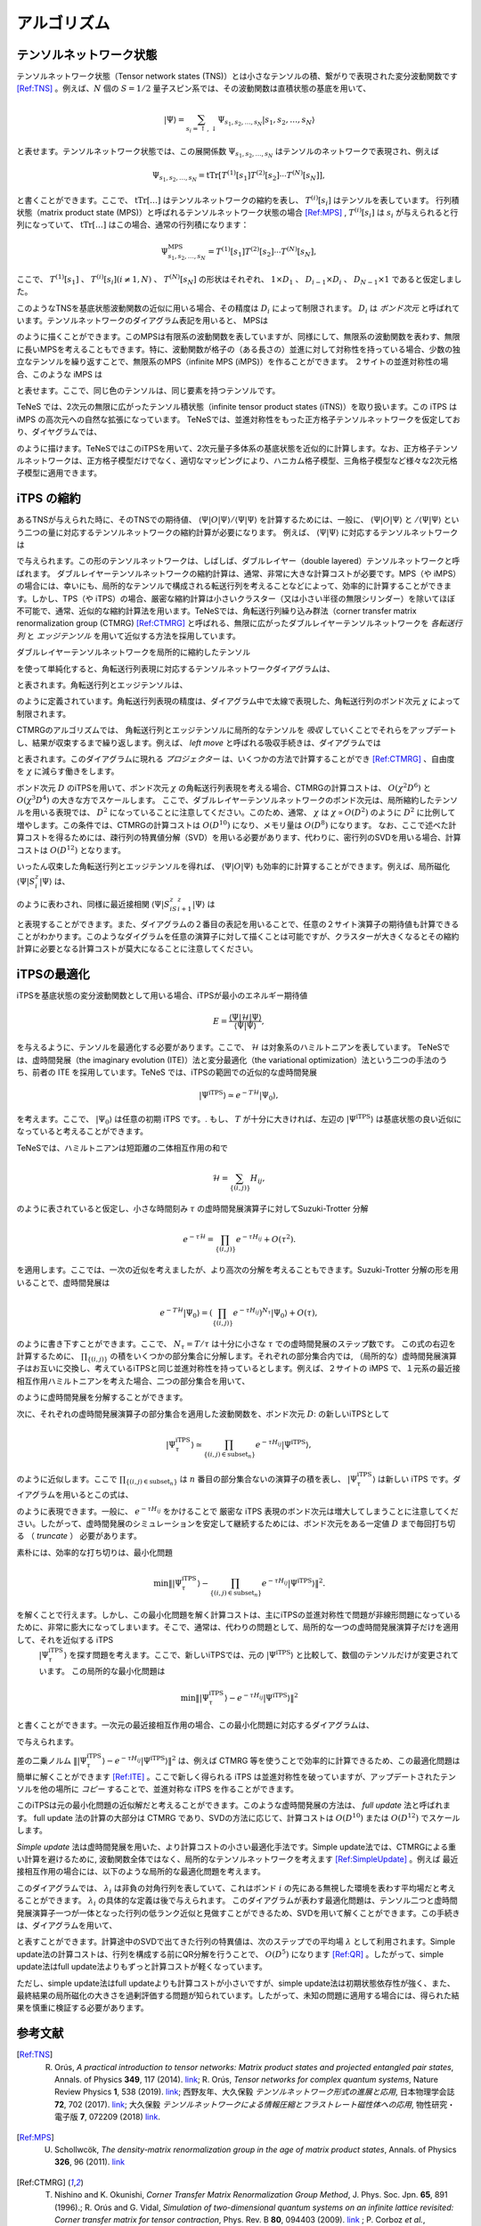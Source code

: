 ###########################
アルゴリズム
###########################

テンソルネットワーク状態
===========================

テンソルネットワーク状態（Tensor network states (TNS)）とは小さなテンソルの積、繋がりで表現された変分波動関数です [Ref:TNS]_ 。例えば、:math:`N` 個の :math:`S=1/2` 量子スピン系では、その波動関数は直積状態の基底を用いて、

.. math::
   |\Psi\rangle = \sum_{s_i = \uparrow,\downarrow} \Psi_{s_1,s_2,\dots,s_N} |s_1,s_2,\dots,s_N\rangle

と表せます。テンソルネットワーク状態では、この展開係数 :math:`\Psi_{s_1,s_2,\dots,s_N}` はテンソルのネットワークで表現され、例えば

.. math::
   \Psi_{s_1,s_2,\dots,s_N} = \mathrm{tTr}\left[T^{(1)}[s_1]T^{(2)}[s_2]\cdots T^{(N)}[s_N]\right],

と書くことができます。ここで、 :math:`\mathrm{tTr}[\dots]` はテンソルネットワークの縮約を表し、 :math:`T^{(i)}[s_i]` はテンソルを表しています。 行列積状態（matrix product state (MPS)）と呼ばれるテンソルネットワーク状態の場合 [Ref:MPS]_ , :math:`T^{(i)}[s_i]` は :math:`s_i` が与えられると行列になっていて、 :math:`\mathrm{tTr}[\dots]` はこの場合、通常の行列積になります：

.. math::
   \Psi_{s_1,s_2,\dots,s_N}^{\mathrm{MPS}} = T^{(1)}[s_1]T^{(2)}[s_2]\cdots T^{(N)}[s_N],

ここで、 :math:`T^{(1)}[s_1]` 、 :math:`T^{(i)}[s_i] (i\neq 1, N)` 、  :math:`T^{(N)}[s_N]` の形状はそれぞれ、 :math:`1 \times D_1` 、 :math:`D_{i-1} \times D_{i}` 、 :math:`D_{N-1} \times 1` であると仮定しました。

このようなTNSを基底状態波動関数の近似に用いる場合、その精度は :math:`D_i` によって制限されます。 :math:`D_i` は *ボンド次元* と呼ばれています。テンソルネットワークのダイアグラム表記を用いると、 MPSは

.. image:: ../../img/MPS.pdf
   :align: center

のように描くことができます。このMPSは有限系の波動関数を表していますが、同様にして、無限系の波動関数を表わす、無限に長いMPSを考えることもできます。特に、波動関数が格子の（ある長さの）並進に対して対称性を持っている場合、少数の独立なテンソルを繰り返すことで、無限系のMPS（infinite MPS (iMPS)）を作ることができます。 ２サイトの並進対称性の場合、このような iMPS は

.. image:: ../../img/iMPS.pdf
   :align: center

と表せます。ここで、同じ色のテンソルは、同じ要素を持つテンソルです。

TeNeS では、2次元の無限に広がったテンソル積状態（infinite tensor product states (iTNS)）を取り扱います。この iTPS は iMPS の高次元への自然な拡張になっています。 TeNeSでは、並進対称性をもった正方格子テンソルネットワークを仮定しており、ダイヤグラムでは、

.. image:: ../../img/iTPS.pdf
   :align: center

のように描けます。TeNeSではこのiTPSを用いて、2次元量子多体系の基底状態を近似的に計算します。なお、正方格子テンソルネットワークは、正方格子模型だけでなく、適切なマッピングにより、ハニカム格子模型、三角格子模型など様々な2次元格子模型に適用できます。

iTPS の縮約
===========================
あるTNSが与えられた時に、そのTNSでの期待値、 :math:`\langle \Psi|O|\Psi\rangle/\langle \Psi|\Psi\rangle` を計算するためには、一般に、 :math:`\langle \Psi|O|\Psi\rangle` と :math:`/\langle \Psi|\Psi\rangle` という二つの量に対応するテンソルネットワークの縮約計算が必要になります。 例えば、 :math:`\langle \Psi|\Psi\rangle` に対応するテンソルネットワークは

.. image:: ../../img/iTPS_braket.pdf
   :align: center

で与えられます。この形のテンソルネットワークは、しばしば、ダブルレイヤー（double layered）テンソルネットワークと呼ばれます。 ダブルレイヤーテンソルネットワークの縮約計算は、通常、非常に大きな計算コストが必要です。MPS（や iMPS）の場合には、幸いにも、局所的なテンソルで構成される転送行列を考えることなどによって、効率的に計算することができます。しかし、TPS（や iTPS）の場合、厳密な縮約計算は小さいクラスター（又は小さい半径の無限シリンダー）を除いてほぼ不可能で、通常、近似的な縮約計算法を用います。TeNeSでは、角転送行列繰り込み群法（corner transfer matrix renormalization group (CTMRG) [Ref:CTMRG]_ と呼ばれる、無限に広がったダブルレイヤーテンソルネットワークを *各転送行列* と *エッジテンソル* を用いて近似する方法を採用しています。

ダブルレイヤーテンソルネットワークを局所的に縮約したテンソル

.. image:: ../../img/double_tensor.pdf
   :align: center

を使って単純化すると、角転送行列表現に対応するテンソルネットワークダイアグラムは、	   

.. image:: ../../img/CTM.pdf
   :align: center

と表されます。角転送行列とエッジテンソルは、

.. image:: ../../img/CandE.pdf
   :align: center

のように定義されています。角転送行列表現の精度は、ダイアグラム中で太線で表現した、角転送行列のボンド次元 :math:`\chi` によって制限されます。

CTMRGのアルゴリズムでは、 角転送行列とエッジテンソルに局所的なテンソルを *吸収* していくことでそれらをアップデートし、結果が収束するまで繰り返します。例えば、 *left move* と呼ばれる吸収手続きは、ダイアグラムでは

.. image:: ../../img/LeftMove.pdf
   :align: center

と表されます。このダイアグラムに現れる *プロジェクター* は、いくつかの方法で計算することができ [Ref:CTMRG]_ 、自由度を :math:`\chi` に減らす働きをします。

ボンド次元 :math:`D` のiTPSを用いて、ボンド次元 :math:`\chi` の角転送行列表現を考える場合、CTMRGの計算コストは、 :math:`O(\chi^2 D^6)` と :math:`O(\chi^3 D^4)` の大きな方でスケールします。 ここで、ダブルレイヤーテンソルネットワークのボンド次元は、局所縮約したテンソルを用いる表現では、 :math:`D^2` になっていることに注意してください。このため、通常、 :math:`\chi` は :math:`\chi \propto O(D^2)` のように :math:`D^2` に比例して増やします。この条件では、CTMRGの計算コストは :math:`O(D^{10})` になり、メモリ量は :math:`O(D^{8})` になります。 なお、ここで述べた計算コストを得るためには、疎行列の特異値分解（SVD）を用いる必要があります、代わりに、密行列のSVDを用いる場合、計算コストは :math:`O(D^{12})` となります。

いったん収束した角転送行列とエッジテンソルを得れば、 :math:`\langle \Psi|O|\Psi\rangle` も効率的に計算することができます。例えば、局所磁化 :math:`\langle \Psi|S^z_i|\Psi\rangle` は、

.. image:: ../../img/Sz.pdf
   :align: center

のように表わされ、同様に最近接相関 :math:`\langle \Psi|S^z_iS^z_{i+1}|\Psi\rangle` は

.. image:: ../../img/SzSz.pdf
   :align: center

と表現することができます。また、ダイアグラムの２番目の表記を用いることで、任意の２サイト演算子の期待値も計算できることがわかります。このようなダイグラムを任意の演算子に対して描くことは可能ですが、クラスターが大きくなるとその縮約計算に必要となる計算コストが莫大になることに注意してください。

iTPSの最適化
===========================
iTPSを基底状態の変分波動関数として用いる場合、iTPSが最小のエネルギー期待値


.. math::
   E = \frac{\langle \Psi|\mathcal{H}|\Psi\rangle}{\langle \Psi|\Psi\rangle},

を与えるように、テンソルを最適化する必要があります。ここで、 :math:`\mathcal{H}` は対象系のハミルトニアンを表しています。 TeNeSでは、虚時間発展（the imaginary evolution (ITE)）法と変分最適化（the variational optimization）法という二つの手法のうち、前者の ITE を採用しています。TeNeS では、iTPSの範囲での近似的な虚時間発展

.. math::
   |\Psi^{\mathrm{iTPS}} \rangle  \simeq e^{-T \mathcal{H}} |\Psi_0\rangle,

を考えます。ここで、 :math:`|\Psi_0 \rangle` は任意の初期 iTPS です。. もし、 :math:`T` が十分に大きければ、左辺の :math:`|\Psi^{\mathrm{iTPS}}\rangle` は基底状態の良い近似になっていると考えることができます。

TeNeSでは、ハミルトニアンは短距離の二体相互作用の和で

.. math::
   \mathcal{H} = \sum_{\{(i,j)\}}H_{ij},

のように表されていると仮定し、小さな時間刻み :math:`\tau` の虚時間発展演算子に対してSuzuki-Trotter 分解

.. math::
   e^{-\tau \mathcal{H}} = \prod_{\{(i,j)\}} e^{-\tau H_{ij}} + O(\tau^2).

を適用します。ここでは、一次の近似を考えましたが、より高次の分解を考えることもできます。Suzuki-Trotter 分解の形を用いることで、虚時間発展は

.. math::
   e^{-T \mathcal{H}} |\Psi_0\rangle = \left( \prod_{\{(i,j)\}} e^{-\tau H_{ij}}\right)^{N_{\tau}} |\Psi_0\rangle + O(\tau),

のように書き下すことができます。ここで、 :math:`N_{\tau} = T/\tau` は十分に小さな :math:`\tau` での虚時間発展のステップ数です。 この式の右辺を計算するために、 :math:`\prod_{\{(i,j)\}}` の積をいくつかの部分集合に分解します。それぞれの部分集合内では, （局所的な）虚時間発展演算子はお互いに交換し、考えているiTPSと同じ並進対称性を持っているとします。例えば、２サイトの iMPS で、１元系の最近接相互作用ハミルトニアンを考えた場合、二つの部分集合を用いて、

.. image:: ../../img/iMPS_ITE.pdf
   :align: center

のように虚時間発展を分解することができます。

次に、それぞれの虚時間発展演算子の部分集合を適用した波動関数を、ボンド次元 :math:`D`: の新しいiTPSとして

.. math::
   |\Psi_{\tau}^{\mathrm{iTPS}} \rangle  \simeq \prod_{\{(i,j) \in \mathrm{subset}_n \}}e^{-\tau H_{ij}} |\Psi^{\mathrm{iTPS}}\rangle,

のように近似します。ここで :math:`\prod_{\{(i,j) \in \mathrm{subset}_n \}}` は :math:`n` 番目の部分集合ないの演算子の積を表し、 :math:`|\Psi_{\tau}^{\mathrm{iTPS}}\rangle` は新しい iTPS です。ダイアグラムを用いるとこの式は、

.. image:: ../../img/iMPS_ITE_iMPS.pdf
   :align: center

のように表現できます。一般に、 :math:`e^{-\tau H_{ij}}` をかけることで 厳密な iTPS 表現のボンド次元は増大してしまうことに注意してください。したがって、虚時間発展のシミュレーションを安定して継続するためには、ボンド次元をある一定値 :math:`D` まで毎回打ち切る （ *truncate* ） 必要があります。

素朴には、効率的な打ち切りは、最小化問題

.. math::
   \min \left \Vert |\Psi_{\tau}^{\mathrm{iTPS}} \rangle -\prod_{\{(i,j) \in \mathrm{subset}_n \}} e^{-\tau H_{ij}} |\Psi^{\mathrm{iTPS}}\rangle \right \Vert^2.

を解くことで行えます。しかし、この最小化問題を解く計算コストは、主にiTPSの並進対称性で問題が非線形問題になっているために、非常に膨大になってしまいます。そこで、通常は、代わりの問題として、局所的な一つの虚時間発展演算子だけを適用して、それを近似する iTPS
 :math:`|\Psi_{\tau}^{\mathrm{iTPS}}\rangle` を探す問題を考えます。ここで、新しいiTPSでは、元の :math:`|\Psi^{\mathrm{iTPS}}\rangle` と比較して、数個のテンソルだけが変更されています。 この局所的な最小化問題は

.. math::
   \min \left \Vert |\Psi_{\tau}^{\mathrm{iTPS}} \rangle - e^{-\tau H_{ij}} |\Psi^{\mathrm{iTPS}}\rangle \right \Vert^2

と書くことができます。一次元の最近接相互作用の場合、この最小化問題に対応するダイアグラムは、

.. image:: ../../img/iMPS_ITE_local.pdf
   :align: center

で与えられます。

差の二乗ノルム :math:`\left \Vert |\Psi_{\tau}^{\mathrm{iTPS}} \rangle - e^{-\tau H_{ij}} |\Psi^{\mathrm{iTPS}}\rangle \right \Vert^2` は、例えば CTMRG 等を使うことで効率的に計算できるため、この最適化問題は簡単に解くことができます [Ref:ITE]_  。ここで新しく得られる iTPS は並進対称性を破っていますが、アップデートされたテンソルを他の場所に *コピー* することで、並進対称な iTPS を作ることができます。

.. image:: ../../img/Copy.pdf
   :align: center

このiTPSは元の最小化問題の近似解だと考えることができます。このような虚時間発展の方法は、 *full update* 法と呼ばれます。 full update 法の計算の大部分は CTMRG であり、SVDの方法に応じて、計算コストは :math:`O(D^{10})` または :math:`O(D^{12})` でスケールします。

*Simple update* 法は虚時間発展を用いた、より計算コストの小さい最適化手法です。Simple update法では、CTMRGによる重い計算を避けるために, 波動関数全体ではなく、局所的なテンソルネットワークを考えます [Ref:SimpleUpdate]_ 。例えば 最近接相互作用の場合には、以下のような局所的な最適化問題を考えます。

.. image:: ../../img/Simple_opt.pdf
   :align: center

このダイアグラムでは、 :math:`\lambda_i` は非負の対角行列を表していて、これはボンド :math:`i` の先にある無視した環境を表わす平均場だと考えることができます。 :math:`\lambda_i` の具体的な定義は後で与えられます。 このダイアグラムが表わす最適化問題は、テンソル二つと虚時間発展演算子一つが一体となった行列の低ランク近似と見做すことができるため、SVDを用いて解くことができます。この手続きは、ダイアグラムを用いて、

.. image:: ../../img/Simple_update.pdf
   :align: center

と表すことができます。計算途中のSVDで出てきた行列の特異値は、次のステップでの平均場 :math:`\lambda` として利用されます。Simple update法の計算コストは、行列を構成する前にQR分解を行うことで、 :math:`O(D^{5})` になります [Ref:QR]_ 。したがって、simple update法はfull update法よりもずっと計算コストが軽くなっています。

ただし、simple update法はfull updateよりも計算コストが小さいですが、simple update法は初期状態依存性が強く、また、最終結果の局所磁化の大きさを過剰評価する問題が知られています。したがって、未知の問題に適用する場合には、得られた結果を慎重に検証する必要があります。


参考文献
===========================
.. [Ref:TNS] R. Orús, *A practical introduction to tensor networks: Matrix product states and projected entangled pair states*, Annals. of Physics **349**, 117 (2014). `link <https://linkinghub.elsevier.com/retrieve/pii/S0003491614001596>`_; R. Orús, *Tensor networks for complex quantum systems*, Nature Review Physics **1**, 538 (2019). `link <https://doi.org/10.1038/s42254-019-0086-7>`_; 西野友年、大久保毅 *テンソルネットワーク形式の進展と応用*, 日本物理学会誌 **72**, 702 (2017). `link <https://doi.org/10.11316/butsuri.72.10_702>`_; 大久保毅 *テンソルネットワークによる情報圧縮とフラストレート磁性体への応用*, 物性研究・電子版 **7**, 072209 (2018) `link <https://doi.org/10.14989/235546>`_. 
.. [Ref:MPS] U. Schollwcök, *The density-matrix renormalization group in the age of matrix product states*, Annals. of Physics **326**, 96 (2011). `link <https://linkinghub.elsevier.com/retrieve/pii/S0003491610001752>`_
.. [Ref:CTMRG] T. Nishino and K. Okunishi, *Corner Transfer Matrix Renormalization Group Method*, J. Phys. Soc. Jpn. **65**, 891 (1996).; R. Orús and G. Vidal, *Simulation of two-dimensional quantum systems on an infinite lattice revisited: Corner transfer matrix for tensor contraction*, Phys. Rev. B **80**, 094403 (2009). `link <https://doi.org/10.1103/PhysRevB.80.094403>`_ ; P. Corboz *et al.*, *Competing States in the t-J Model: Uniform d-Wave State versus Stripe State*, Phys. Rev. Lett. **113**, 046402 (2014). `link <https://doi.org/10.1103/PhysRevLett.113.046402>`_
.. [Ref:ITE] J. Jordan *et al.*, *Classical Simulation of Infinite-Size Quantum Lattice Systems in Two Spatial Dimensions*, Phys. Rev. Lett. **101**, 250602, (2008). `link <https://doi.org/10.1103/PhysRevLett.101.250602>`_; R. Orús and G. Vidal, *Simulation of two-dimensional quantum systems on an infinite lattice revisited: Corner transfer matrix for tensor contraction*, Phys. Rev. B **80**, 094403 (2009). `link <https://doi.org/10.1103/PhysRevB.80.094403>`_ 
.. [Ref:SimpleUpdate] H. G. Jiang *et al.*, *Accurate Determination of Tensor Network State of Quantum Lattice Models in Two Dimensions*, Phys. Rev. Lett. **101**, 090603 (2008). `link <https://doi.org/10.1103/PhysRevLett.101.090603>`_
.. [Ref:QR] L. Wang *et al.*, *Monte Carlo simulation with tensor network states*, Phys. Rev. B **83**, 134421 (2011). `link <https://doi.org/10.1103/PhysRevB.83.134421>`_

